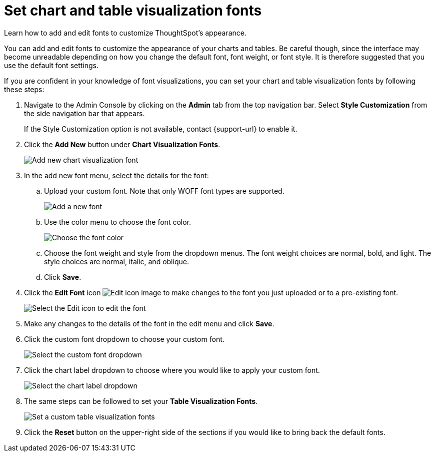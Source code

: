 = Set chart and table visualization fonts
:last_updated: 12/18/2020
:experimental:
:linkattrs:
:description: Learn how to add and edit fonts to customize ThoughtSpot's appearance.
:page-aliases: /app-integrate/custom-branding/set-chart-and-table-visualization-fonts.adoc

Learn how to add and edit fonts to customize ThoughtSpot's appearance.

You can add and edit fonts to customize the appearance of your charts and tables.
Be careful though, since the interface may become unreadable depending on how you change the default font, font weight, or font style.
It is therefore suggested that you use the default font settings.

If you are confident in your knowledge of font visualizations, you can set your chart and table visualization fonts by following these steps:

. Navigate to the Admin Console by clicking on the *Admin* tab from the top navigation bar.
Select *Style Customization* from the side navigation bar that appears.
+
If the Style Customization option is not available, contact {support-url} to enable it.
. Click the *Add New* button under *Chart Visualization Fonts*.
+
image::style-chartfont.png[Add new chart visualization font]

. In the add new font menu, select the details for the font:
 .. Upload your custom font.
Note that only WOFF font types are supported.
+
image::upload_custom_font.png[Add a new font]

 .. Use the color menu to choose the font color.
+
image::custom_font_color.png[Choose the font color]

 .. Choose the font weight and style from the dropdown menus.
The font weight choices are normal, bold, and light.
The style choices are normal, italic, and oblique.
 .. Click *Save*.
. Click the *Edit Font* icon image:pencil-xs.png[Edit icon image] to make changes to the font you just uploaded or to a pre-existing font.
+
image::edit_font.png[Select the Edit icon to edit the font]

. Make any changes to the details of the font in the edit menu and click *Save*.
. Click the custom font dropdown to choose your custom font.
+
image::choose_chart_custom_font.png[Select the custom font dropdown]

. Click the chart label dropdown to choose where you would like to apply your custom font.
+
image::choose_chart_font_label.png[Select the chart label dropdown]

. The same steps can be followed to set your *Table Visualization Fonts*.
+
image::table_visualization_fonts.png[Set a custom table visualization fonts]

. Click the *Reset* button on the upper-right side of the sections if you would like to bring back the default fonts.
